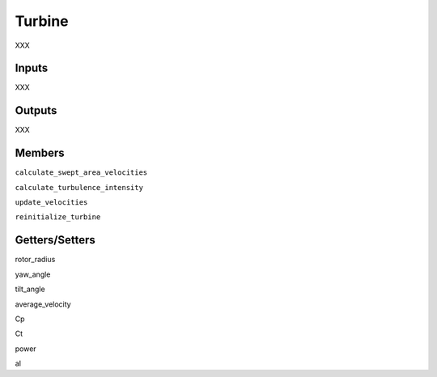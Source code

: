 
Turbine
---------

XXX

Inputs 
==========

XXX 

Outputs
=========

XXX 

Members
=========

``calculate_swept_area_velocities``

``calculate_turbulence_intensity``

``update_velocities``

``reinitialize_turbine``

Getters/Setters 
================

rotor_radius

yaw_angle

tilt_angle

average_velocity

Cp

Ct

power

aI
